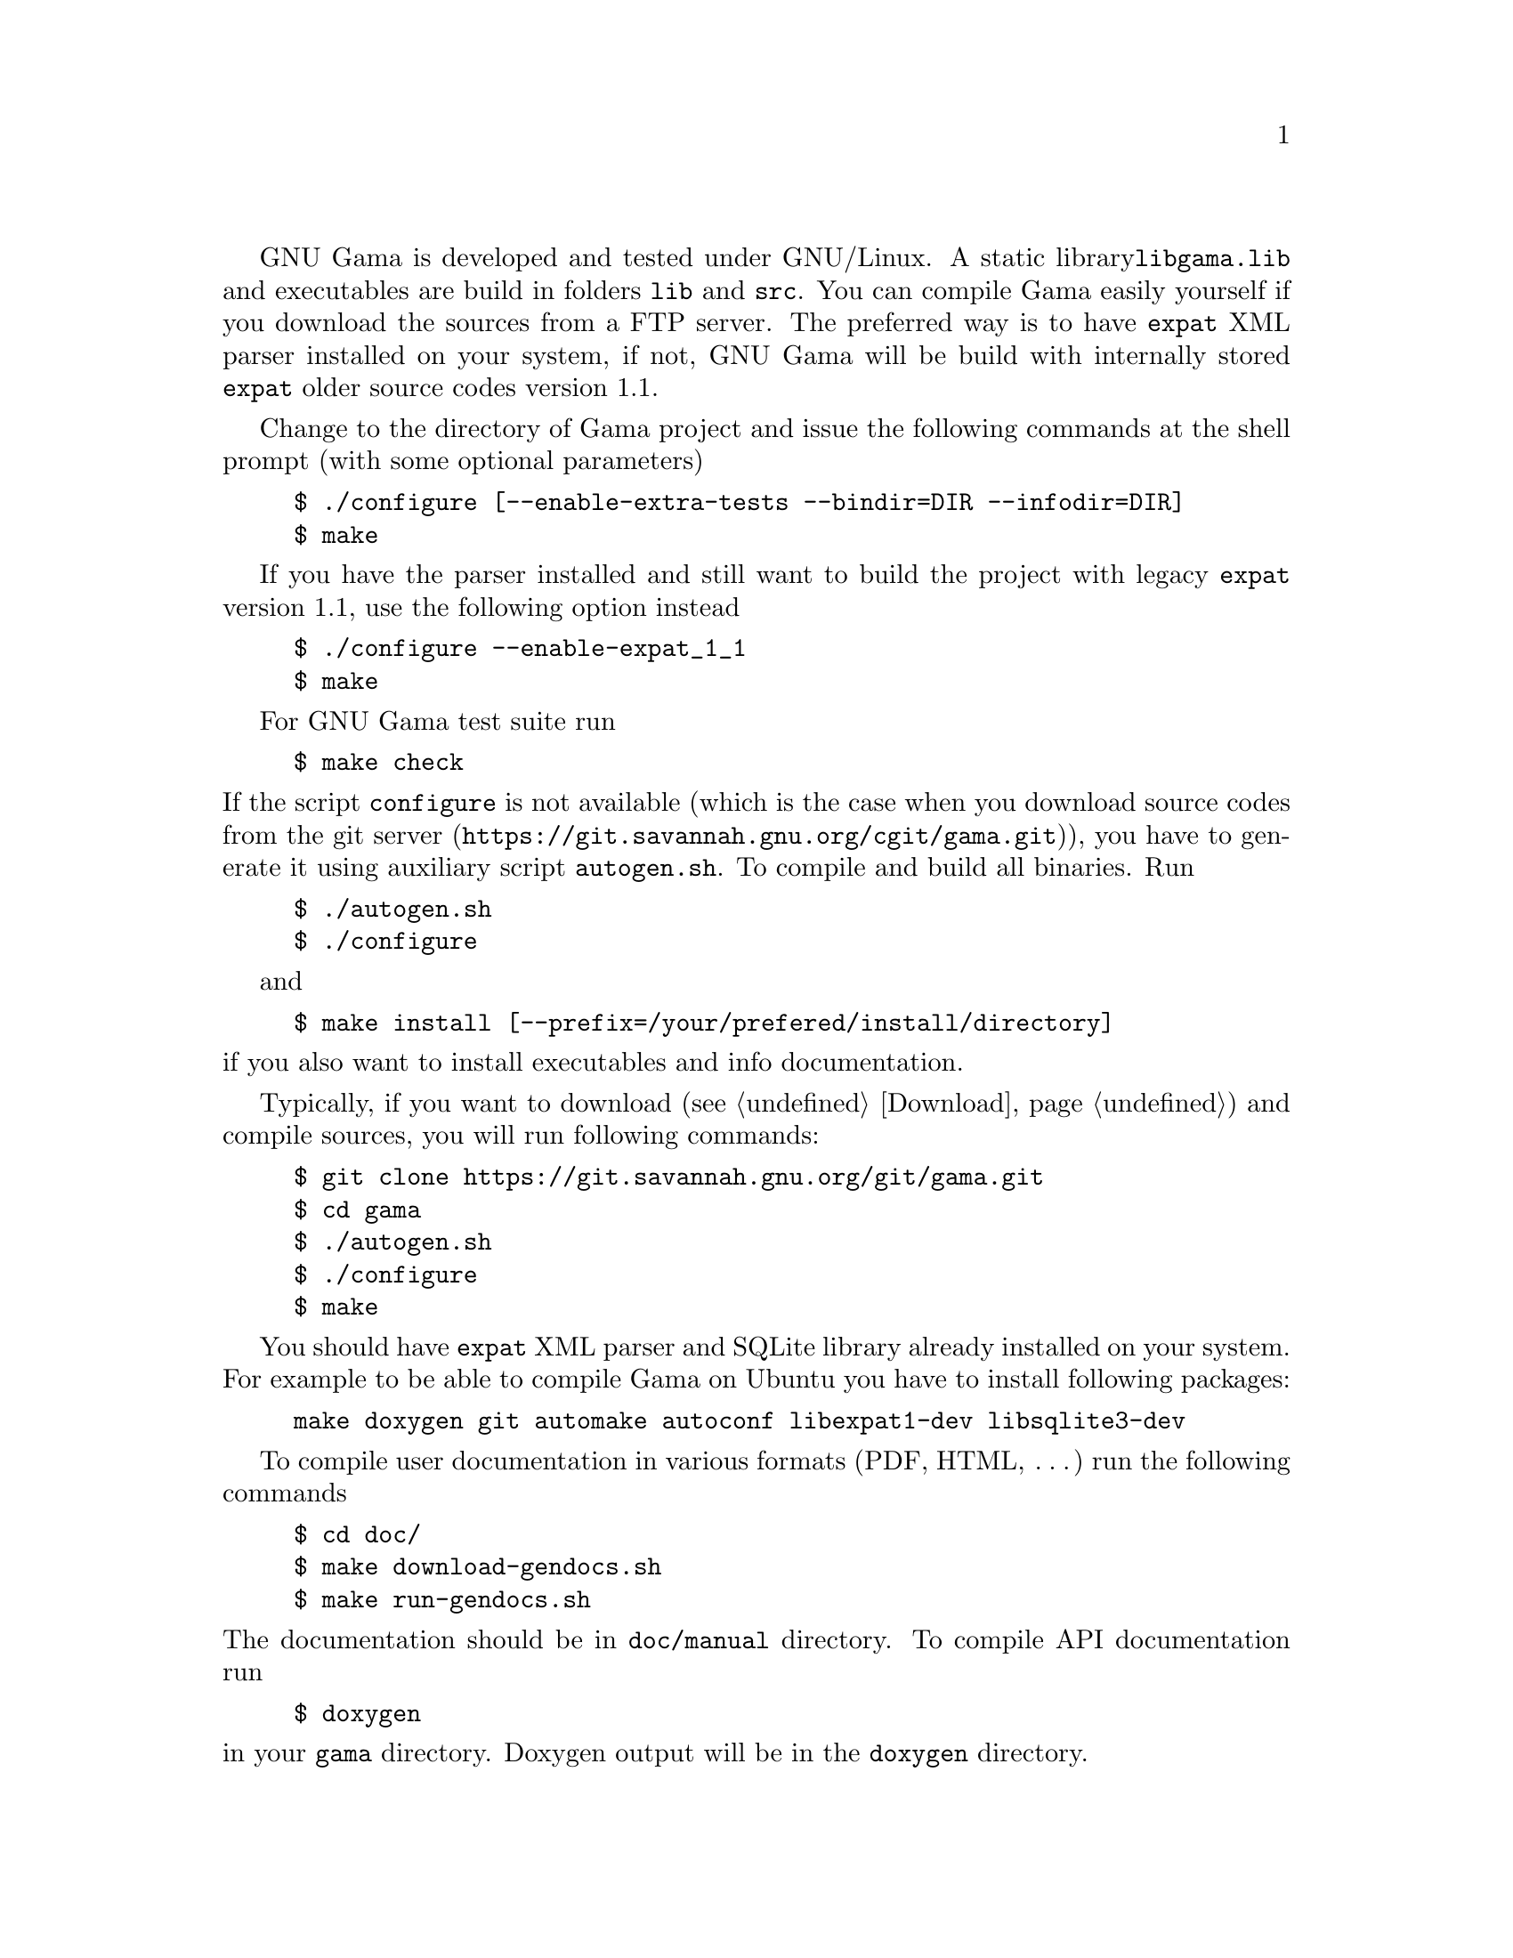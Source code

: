 GNU Gama is developed and tested under GNU/Linux.  A static library
@code{libgama.lib} and executables are build in folders @code{lib} and
@code{src}.  You can compile Gama easily yourself if you download the
sources from a FTP server.  The preferred way is to have @code{expat}
XML parser installed on your system, if not, GNU Gama will be build
with internally stored @code{expat} older source codes version 1.1.

Change to the directory of Gama project and issue the
following commands at the shell prompt (with some optional parameters)

@example
$ ./configure [--enable-extra-tests --bindir=DIR --infodir=DIR]
$ make
@end example

If you have the parser installed and still want to build the project
with legacy @code{expat} version 1.1, use the following option instead

@example
$ ./configure --enable-expat_1_1
$ make
@end example

@c @noindent
For GNU Gama test suite run

@example
$ make check
@end example

@noindent If the script @code{configure} is not available (which is the
case when you download source codes from the
@url{https://git.savannah.gnu.org/cgit/gama.git, git server}), you have to
generate it using auxiliary script @code{autogen.sh}.  To compile and
build all binaries. Run

@example
$ ./autogen.sh
$ ./configure
@end example

and

@example
$ make install [--prefix=/your/prefered/install/directory]
@end example

@noindent if you also want to install executables
and info documentation.

Typically, if you want to download (@pxref{Download}) and compile sources,
you will run following commands:
@c $ git clone git://git.sv.gnu.org/gama.git gama
@example
$ git clone https://git.savannah.gnu.org/git/gama.git
$ cd gama
$ ./autogen.sh
$ ./configure
$ make
@end example
You should have @code{expat} XML parser and SQLite library already installed
on your system.
For example to be able to compile Gama on Ubuntu you have to install
following packages:
@example
make doxygen git automake autoconf libexpat1-dev libsqlite3-dev
@end example

To compile user documentation in various formats (PDF, HTML, @dots{}) run
the following commands

@example
$ cd doc/
$ make download-gendocs.sh
$ make run-gendocs.sh
@end example

@noindent
The documentation should be in @code{doc/manual} directory.
To compile API documentation run

@example
$ doxygen
@end example

@noindent
in your @code{gama} directory.
Doxygen output will be in the @code{doxygen} directory.


@menu
* CMake::
* pkgsrc::
* Precompiled executables for Windows::
@end menu

@node       CMake
@subsection CMake
@cindex     CMake

Alternatively you can use CMake to generate makefiles for Unix,
Windows, Mac OS X, OS/2, MSVC, Cygwin, MinGW or Xcode. Configuration
file @code{CMakeLists.txt} is available from the root distribution
directory. For example to build @code{gama-local} binary for Linux run

@example
$ mkdir build_dir
$ cd build_dir
$ cmake .. [ -G generator-name ]
$ cmake --build .
$
$ ctest
@end example

@noindent
where @code{build_dir} is an arbitrary directory name for
@emph{out-of-place build} and optional @emph{generator-name} specifies
a build system generator, for example @code{Ninja}.


@node       Precompiled executables for Windows
@subsection Precompiled executables for Windows
@cindex     Windows, precompiled executables


@code{qgama} is a Qt application for adjustment of geodetic networks
with database support, where the database can be a simple SQLite3 flat
file, used for storing geodetic network data, or any full-featured
relational DBMS with Qt driver available like PostgreSQL or MySQL. It
is build on the GNU gama adjustment library.

Windows executable @code{qgama.exe} with all DLL libraries is
available from the GNU FTP server

@center @uref{https://ftp.gnu.org/gnu/gama/windows/}

together with command-line interface executables @code{gama-local.exe}
and @code{gama-g3} in the subdirectory @code{bin}.


@node       pkgsrc
@subsection pkgsrc
@cindex     pkgsrc

@code{pkgsrc} is a framework for managing third-party software on
UNIX-like systems, currently containing over 26,000 packages. It is
the default package manager of NetBSD and SmartOS, and can be used to
enable freely available software to be built easily on a large number
of other UNIX-like platforms. The binary packages that are produced by
pkgsrc can be used without having to compile anything from source. It
can be easily used to complement the software on an existing system.

Gama is available via pkgsrc as geography/gama, see
@uref{https://pkgsrc.se/geography/gama} for more information.
